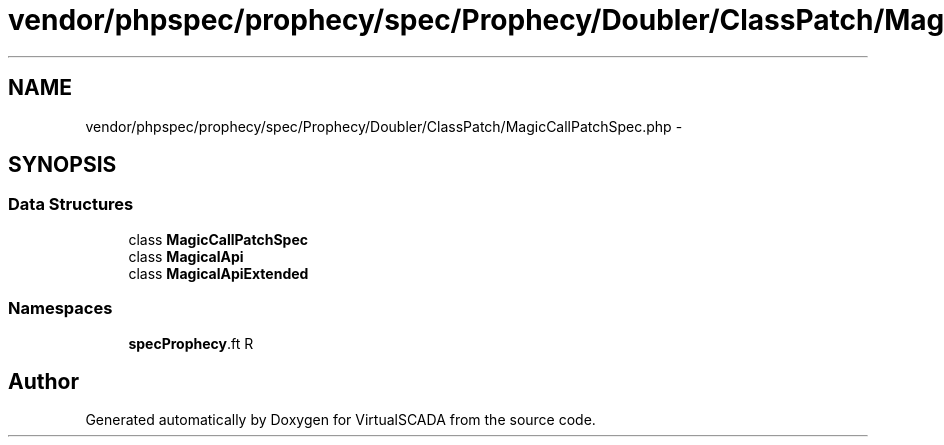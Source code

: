 .TH "vendor/phpspec/prophecy/spec/Prophecy/Doubler/ClassPatch/MagicCallPatchSpec.php" 3 "Tue Apr 14 2015" "Version 1.0" "VirtualSCADA" \" -*- nroff -*-
.ad l
.nh
.SH NAME
vendor/phpspec/prophecy/spec/Prophecy/Doubler/ClassPatch/MagicCallPatchSpec.php \- 
.SH SYNOPSIS
.br
.PP
.SS "Data Structures"

.in +1c
.ti -1c
.RI "class \fBMagicCallPatchSpec\fP"
.br
.ti -1c
.RI "class \fBMagicalApi\fP"
.br
.ti -1c
.RI "class \fBMagicalApiExtended\fP"
.br
.in -1c
.SS "Namespaces"

.in +1c
.ti -1c
.RI " \fBspec\\Prophecy\\Doubler\\ClassPatch\fP"
.br
.in -1c
.SH "Author"
.PP 
Generated automatically by Doxygen for VirtualSCADA from the source code\&.
